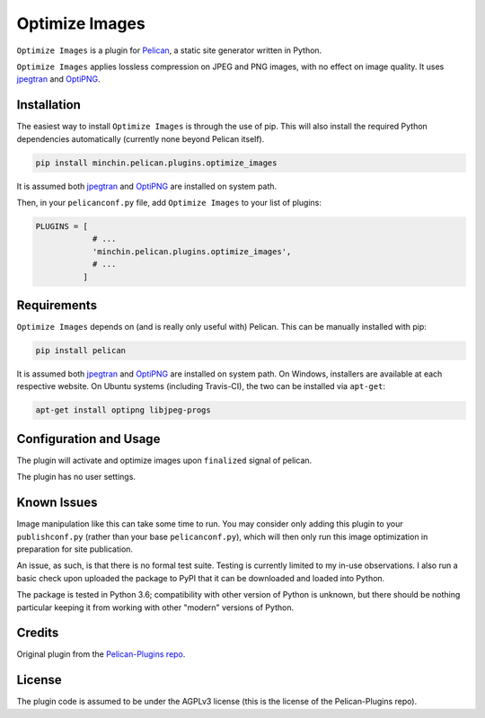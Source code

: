 ===============
Optimize Images
===============

``Optimize Images`` is a plugin for
`Pelican <http://docs.getpelican.com/>`_, a static site generator written
in Python.

``Optimize Images``  applies lossless compression on JPEG and PNG images,
with no effect on image quality. It uses jpegtran_ and OptiPNG_.

.. image:: https://img.shields.io/pypi/v/minchin.pelican.plugins.optimize-images.svg?style=flat
    :target: https://pypi.python.org/pypi/minchin.pelican.plugins.optimize-images/
    :alt: PyPI version number

.. image:: https://img.shields.io/pypi/pyversions/minchin.pelican.plugins.optimize-images?style=flat
    :target: https://pypi.python.org/pypi/minchin.pelican.plugins.optimize-images/
    :alt: Supported Python version

.. image:: https://img.shields.io/pypi/l/minchin.pelican.plugins.optimize-images.svg?style=flat&color=green
    :target: https://github.com/MinchinWeb/minchin.pelican.plugins.optimize_images/blob/master/LICENSE.txt
    :alt: License

.. image:: https://img.shields.io/pypi/dm/minchin.pelican.plugins.optimize-images.svg?style=flat
    :target: https://pypi.python.org/pypi/minchin.pelican.plugins.optimize-images/
    :alt: Download Count


Installation
============

The easiest way to install ``Optimize Images`` is through the use of pip.
This will also install the required Python dependencies automatically
(currently none beyond Pelican itself).

.. code-block:: sh

  pip install minchin.pelican.plugins.optimize_images

It is assumed both jpegtran_ and OptiPNG_ are installed on system path.

Then, in your ``pelicanconf.py`` file, add ``Optimize Images`` to your list
of plugins:

.. code-block:: python

  PLUGINS = [
              # ...
              'minchin.pelican.plugins.optimize_images',
              # ...
            ]


Requirements
============

``Optimize Images`` depends on (and is really only useful with) Pelican.
This can be manually installed with pip:

.. code-block:: sh

   pip install pelican

It is assumed both jpegtran_ and OptiPNG_ are installed on system path. On
Windows, installers are available at each respective website. On Ubuntu
systems (including Travis-CI), the two can be installed via ``apt-get``:

.. code-block:: sh

  apt-get install optipng libjpeg-progs


Configuration and Usage
=======================

The plugin will activate and optimize images upon ``finalized`` signal of
pelican.

The plugin has no user settings.


Known Issues
============

Image manipulation like this can take some time to run. You may consider
only adding this plugin to your ``publishconf.py`` (rather than your base
``pelicanconf.py``), which will then only run this image optimization in
preparation for site publication.

An issue, as such, is that there is no formal test suite. Testing is
currently limited to my in-use observations. I also run a basic check upon
uploaded the package to PyPI that it can be downloaded and loaded into
Python.

The package is tested in Python 3.6; compatibility with other version of
Python is unknown, but there should be nothing particular keeping it from working with other "modern" versions of Python.


Credits
=======

Original plugin from the `Pelican-Plugins repo
<https://github.com/getpelican/pelican-plugins>`_.


License
=======

The plugin code is assumed to be under the AGPLv3 license (this is the
license of the Pelican-Plugins repo).


.. _jpegtran: http://jpegclub.org/jpegtran/ 
.. _OptiPNG: http://optipng.sourceforge.net/
